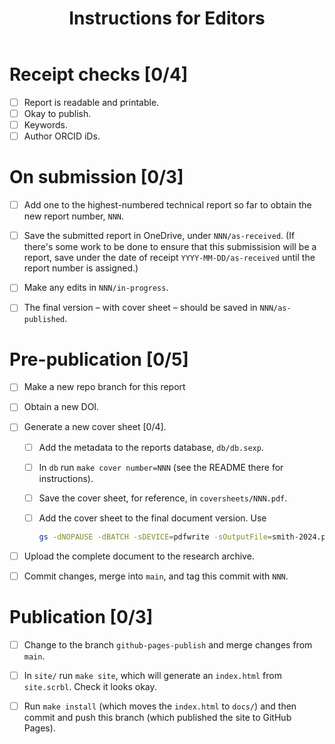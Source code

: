#+title: Instructions for Editors

* Receipt checks [0/4]

  - [ ] Report is readable and printable.
  - [ ] Okay to publish.
  - [ ] Keywords.
  - [ ] Author ORCID iDs.
    
* On submission [0/3]

  - [ ] Add one to the highest-numbered technical report so far to
    obtain the new report number, ~NNN~.
   
  - [ ] Save the submitted report in OneDrive, under
    ~NNN/as-received~. (If there's some work to be done to ensure that
    this submissision will be a report, save under the date of receipt
    ~YYYY-MM-DD/as-received~ until the report number is assigned.)

  - [ ] Make any edits in ~NNN/in-progress~.

  - [ ] The final version -- with cover sheet -- should be saved in
    ~NNN/as-published~.

* Pre-publication [0/5]

  - [ ] Make a new repo branch for this report

  - [ ] Obtain a new DOI.

  - [ ] Generate a new cover sheet [0/4]. 
    - [ ] Add the metadata to the reports database, ~db/db.sexp~.
    - [ ] In ~db~ run ~make cover number=NNN~ (see the README there
      for instructions).
    - [ ] Save the cover sheet, for reference, in ~coversheets/NNN.pdf~.
    - [ ] Add the cover sheet to the final document version. Use
          #+begin_src sh
	    gs -dNOPAUSE -dBATCH -sDEVICE=pdfwrite -sOutputFile=smith-2024.pdf NNN.pdf inputname.pdf      
          #+end_src

  - [ ] Upload the complete document to the research archive.

  - [ ] Commit changes, merge into ~main~, and tag this commit with
    ~NNN~. 
  
* Publication [0/3]

  - [ ] Change to the branch ~github-pages-publish~ and merge changes
    from ~main~.

  - [ ] In ~site/~ run ~make site~, which will generate an
    ~index.html~ from ~site.scrbl~. Check it looks okay.

  - [ ] Run ~make install~ (which moves the ~index.html~ to ~docs/~)
    and then commit and push this branch (which published the site to
    GitHub Pages).
    
